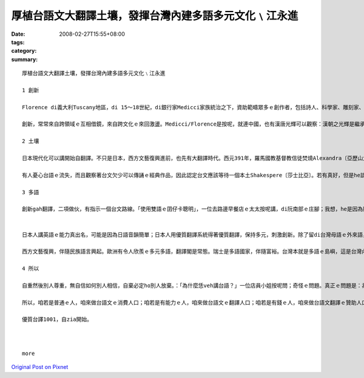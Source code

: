 厚植台語文大翻譯土壤，發揮台灣內建多語多元文化﹨江永進
#################################################################################

:date: 2008-02-27T15:55+08:00
:tags: 
:category: 
:summary: 


:: 

  厚植台語文大翻譯土壤，發揮台灣內建多語多元文化﹨江永進

  1 創新

  Florence di義大利Tuscany地區，di 15～18世紀，di銀行家Medicci家族統治之下，資助範疇眾多ｅ創作者，包括詩人、科學家、雕刻家、畫家、建築師等等，打破範疇文化界線，產生大量傑出創新突破；有人寫冊稱呼這叫「Medicci效應」；有人講世界五分之一藝術品di Florence。但是藝術之都無夠稱呼Florence，但丁、米開蘭基羅、伽利略攏是Tuscany地區ｅ人ｅ名，Florence閣是西方文藝復興閃鑠起初之都。

  創新，常常來自跨領域ｅ互相借鏡，來自跨文化ｅ來回激盪。Medicci∕Florence是按呢，就連中國，也有漢唐光輝可以觀察：漢朝之光輝是繼承自春秋戰國ｅ百家爭鳴；唐朝之燦爛是繼承自五胡亂華ｅ衝突激盪。就連咱台灣ｅ恆春民謠，也有人認為是因為原住民gah漢人之間ｅ文化衝擊促使發達。可歎ｅ是，有人ganna看著事後果實、宣稱光輝，卻是ve記源頭、翻頭迫害多元。

  2 土壤

  日本現代化可以講開始自翻譯。不只是日本，西方文藝復興進前，也先有大翻譯時代。西元391年，羅馬國教基督教信徒焚燒Alexandra〔亞歷山大〕圖書館開始，希臘古代思想科學流落阿拉伯世界。12世紀左右開始，西方開始自阿拉伯文翻譯還原古代科學、思想，恬恬進行150年以上，14世紀才陸續生出文藝復興ｅ果實。

  有人憂心台語ｅ流失，而且觀察著台文欠少可以傳誦ｅ經典作品，因此認定台文應該等待一個本土Shakespere〔莎士比亞〕。若有真好，但是he談何容易。另外一面，咱若透過翻譯世界一流作品，台文dor無需要苦苦等待m知何時可以認定誕生ｅ本土偉大作家；就算咱翻譯文筆無到一流境界，咱用一流作品做底ｅ翻譯作品，改善豐富台文現狀也無問題。對比來講，營養充足ｅ華語仝款有數量繁多ｅ翻譯品，阮小學ｅ時ｅ華語課本，真濟取自伊索寓言等，咱何理要求台文步步取自創作。

  3 多語

  創新gah翻譯，二項做伙，有指示一個台文路線。「使用雙語ｅ囝仔卡聰明」，一位去路邊早餐店ｅ太太按呢講，di阮南部ｅ庄腳；我想，he是因為腦筋需要常常轉換。可惜ｅ是，有人故意解說雙語是華語gah英語。英語di台灣，欠少真正ｅ使用環境，過度強調只是製造二流無信心ｅ國民；台語（gah客語）di台灣，才真正有使用環境。


  日本人講英語ｅ能力真出名，可能是因為日語音韻簡單；日本人用優質翻譯系統得著優質翻譯，保持多元，刺激創新。除了留di台灣母語ｅ外來語，日本語應該有指示台灣母語ｅ出路。

  西方文藝復興，伴隨民族語言興起。歐洲有令人欣羨ｅ多元多語，翻譯閣是常態。瑞士是多語國家，伴隨富裕。台灣本就是多語ｅ島嶼，這是台灣內建（built-in）ｅ文化多樣性。現在，正是咱專心培植台灣多語多元ｅ根基ｅ時。

  4 所以

  自重然後別人尊重，無自信如何別人相信，自棄必定ho別人放棄。：「為什麼恁veh講台語？」一位店員小姐按呢問；奇怪ｅ問題。真正ｅ問題是：為什麼台灣人無講母語？

  所以，咱若是普通ｅ人，咱來做台語文ｅ消費人口；咱若是有能力ｅ人，咱來做台語文ｅ翻譯人口；咱若是有錢ｅ人，咱來做台語文翻譯ｅ贊助人口。阿拉伯世界傳說著1001夜ｅ故事，豐富著生活想像；咱來共同創造台文1001譯，咱dor可以有豐富ｅ文字土壤，台灣ｅ多元多語dor可以保守，可以發展。

  優質台譯1001，自zia開始。



  more


`Original Post on Pixnet <http://daiqi007.pixnet.net/blog/post/14783058>`_